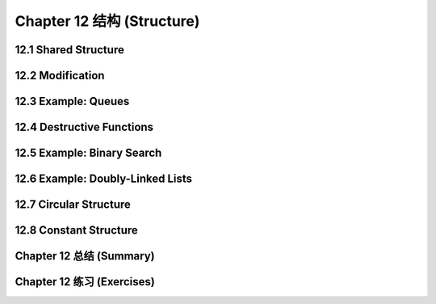 .. highlight:: cl
   :linenothreshold: 0

Chapter 12 结构 (Structure)
**************************************************

12.1 Shared Structure
==================================

12.2 Modification
==================================================

12.3 Example: Queues
================================

12.4 Destructive Functions
===================================================

12.5 Example: Binary Search
=======================================

12.6 Example: Doubly-Linked Lists
=======================================

12.7 Circular Structure
==================================================

12.8 Constant Structure
=======================================

Chapter 12 总结 (Summary)
============================

Chapter 12 练习 (Exercises)
==================================